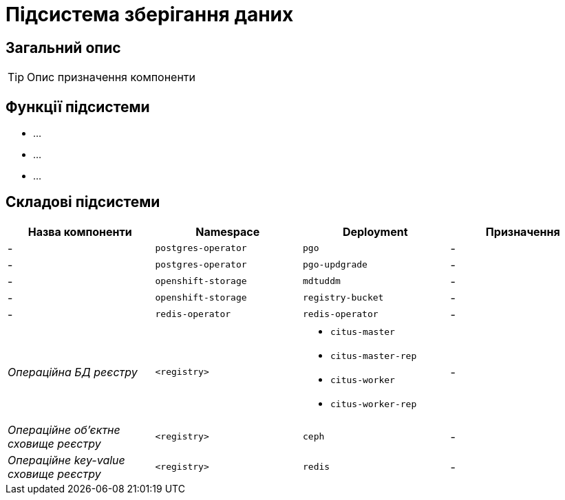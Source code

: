 = Підсистема зберігання даних

== Загальний опис

[TIP]
Опис призначення компоненти

== Функції підсистеми

* ...
* ...
* ...

== Складові підсистеми

|===
|Назва компоненти|Namespace|Deployment|Призначення

|-
|`postgres-operator`
|`pgo`
|-

|-
|`postgres-operator`
|`pgo-updgrade`
|-

|-
|`openshift-storage`
|`mdtuddm`
|-

|-
|`openshift-storage`
|`registry-bucket`
|-

|-
|`redis-operator`
|`redis-operator`
|-

|_Операційна БД реєстру_
|`<registry>`
a|
* `citus-master`
* `citus-master-rep`
* `citus-worker`
* `citus-worker-rep`
|-

|_Операційне об'єктне сховище реєстру_
|`<registry>`
|`ceph`
|-

|_Операційне key-value сховище реєстру_
|`<registry>`
|`redis`
|-

|===